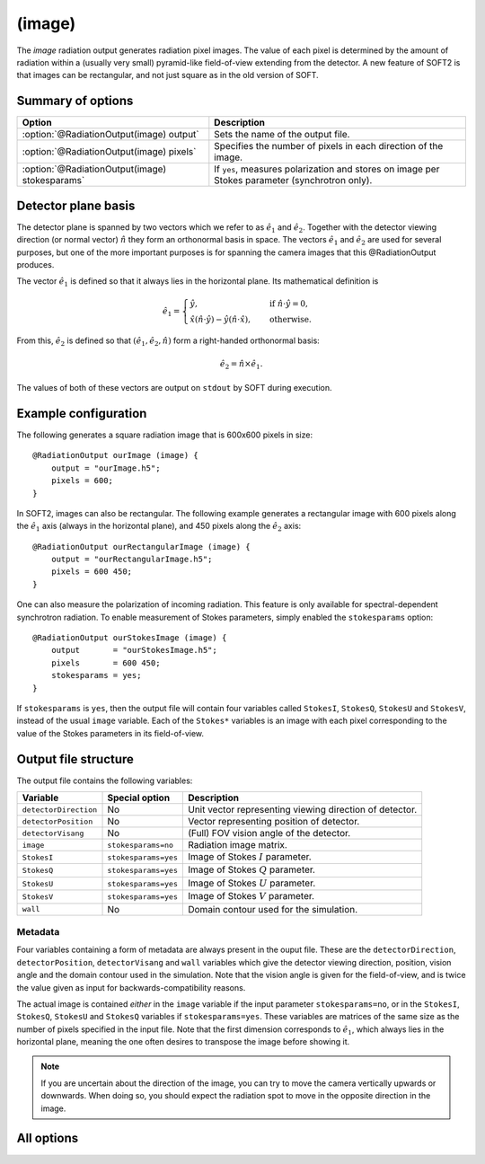 .. _module-ro-image:

(image)
*******
The *image* radiation output generates radiation pixel images. The value of each
pixel is determined by the amount of radiation within a (usually very small)
pyramid-like field-of-view extending from the detector. A new feature of SOFT2
is that images can be rectangular, and not just square as in the old version of
SOFT.

Summary of options
^^^^^^^^^^^^^^^^^^
+------------------------------------------------+------------------------------------------------------------------------------------------------+
| **Option**                                     | **Description**                                                                                |
+------------------------------------------------+------------------------------------------------------------------------------------------------+
| :option:`@RadiationOutput(image) output`       | Sets the name of the output file.                                                              |
+------------------------------------------------+------------------------------------------------------------------------------------------------+
| :option:`@RadiationOutput(image) pixels`       | Specifies the number of pixels in each direction of the image.                                 |
+------------------------------------------------+------------------------------------------------------------------------------------------------+
| :option:`@RadiationOutput(image) stokesparams` | If ``yes``, measures polarization and stores on image per Stokes parameter (synchrotron only). |
+------------------------------------------------+------------------------------------------------------------------------------------------------+

Detector plane basis
^^^^^^^^^^^^^^^^^^^^
The detector plane is spanned by two vectors which we refer to as
:math:`\hat{e}_1` and :math:`\hat{e}_2`. Together with the detector viewing
direction (or normal vector) :math:`\hat{n}` they form an orthonormal basis in
space. The vectors :math:`\hat{e}_1` and :math:`\hat{e}_2` are used for several
purposes, but one of the more important purposes is for spanning the camera
images that this @RadiationOutput produces.

The vector :math:`\hat{e}_1` is defined so that it always lies in the horizontal
plane. Its mathematical definition is

.. math::

   \hat{e}_1 = \begin{cases} \hat{y}, \quad&\text{ if } \hat{n}\cdot\hat{y} = 0,\\
   \hat{x}\left(\hat{n}\cdot\hat{y}\right) - \hat{y}\left( \hat{n}\cdot\hat{x} \right),
   \quad&\text{ otherwise}.
   \end{cases}

From this, :math:`\hat{e}_2` is defined so that
:math:`(\hat{e}_1, \hat{e}_2, \hat{n})` form a right-handed orthonormal basis:

.. math::

   \hat{e}_2 = \hat{n}\times\hat{e}_1.

The values of both of these vectors are output on ``stdout`` by SOFT during
execution.

Example configuration
^^^^^^^^^^^^^^^^^^^^^
The following generates a square radiation image that is 600x600 pixels in
size::

   @RadiationOutput ourImage (image) {
       output = "ourImage.h5";
       pixels = 600;
   }

In SOFT2, images can also be rectangular. The following example generates a
rectangular image with 600 pixels along the :math:`\hat{e}_1` axis (always in
the horizontal plane), and 450 pixels along the
:math:`\hat{e}_2` axis::

   @RadiationOutput ourRectangularImage (image) {
       output = "ourRectangularImage.h5";
       pixels = 600 450;
   }

One can also measure the polarization of incoming radiation. This feature is
only available for spectral-dependent synchrotron radiation. To enable
measurement of Stokes parameters, simply enabled the ``stokesparams`` option::

   @RadiationOutput ourStokesImage (image) {
       output       = "ourStokesImage.h5";
       pixels       = 600 450;
       stokesparams = yes;
   }

If ``stokesparams`` is ``yes``, then the output file will contain four variables
called ``StokesI``, ``StokesQ``, ``StokesU`` and ``StokesV``, instead of the
usual ``image`` variable. Each of the ``Stokes*`` variables is an image with
each pixel corresponding to the value of the Stokes parameters in its
field-of-view.

Output file structure
^^^^^^^^^^^^^^^^^^^^^
The output file contains the following variables:

+-----------------------+----------------------+---------------------------------------------------------+
| **Variable**          | **Special option**   | **Description**                                         |
+-----------------------+----------------------+---------------------------------------------------------+
| ``detectorDirection`` | No                   | Unit vector representing viewing direction of detector. |
+-----------------------+----------------------+---------------------------------------------------------+
| ``detectorPosition``  | No                   | Vector representing position of detector.               |
+-----------------------+----------------------+---------------------------------------------------------+
| ``detectorVisang``    | No                   | (Full) FOV vision angle of the detector.                |
+-----------------------+----------------------+---------------------------------------------------------+
| ``image``             | ``stokesparams=no``  | Radiation image matrix.                                 |
+-----------------------+----------------------+---------------------------------------------------------+
| ``StokesI``           | ``stokesparams=yes`` | Image of Stokes :math:`I` parameter.                    |
+-----------------------+----------------------+---------------------------------------------------------+
| ``StokesQ``           | ``stokesparams=yes`` | Image of Stokes :math:`Q` parameter.                    |
+-----------------------+----------------------+---------------------------------------------------------+
| ``StokesU``           | ``stokesparams=yes`` | Image of Stokes :math:`U` parameter.                    |
+-----------------------+----------------------+---------------------------------------------------------+
| ``StokesV``           | ``stokesparams=yes`` | Image of Stokes :math:`V` parameter.                    |
+-----------------------+----------------------+---------------------------------------------------------+
| ``wall``              | No                   | Domain contour used for the simulation.                 |
+-----------------------+----------------------+---------------------------------------------------------+

Metadata
--------
Four variables containing a form of metadata are always present in the ouput
file. These are the ``detectorDirection``, ``detectorPosition``,
``detectorVisang`` and ``wall`` variables which give the detector viewing
direction, position, vision angle and the domain contour used in the simulation.
Note that the vision angle is given for the field-of-view, and is twice the
value given as input for backwards-compatibility reasons.

The actual image is contained *either* in the ``image`` variable if the input
parameter ``stokesparams=no``, or in the ``StokesI``, ``StokesQ``, ``StokesU``
and ``StokesQ`` variables if ``stokesparams=yes``. These variables are
matrices of the same size as the number of pixels specified in the input file.
Note that the first dimension corresponds to :math:`\hat{e}_1`, which always
lies in the horizontal plane, meaning the one often desires to transpose the
image before showing it.

.. note::

   If you are uncertain about the direction of the image, you can try to move
   the camera vertically upwards or downwards. When doing so, you should expect
   the radiation spot to move in the opposite direction in the image.

All options
^^^^^^^^^^^

.. program:: @RadiationOutput(image)

.. option:: output

   :Default value: Nothing
   :Allowed values: Any valid file name.

   Specifies the name of the output file to generate. The file name extension
   determines the type of the output file.

.. option:: pixels

   :Default value: Nothing
   :Allowed values: One or two positive integers.

   Specifies the number of pixels in the image along the :math:`\hat{e}_1` and
   :math:`\hat{e}_2` directions respectively. Either one or two numbers can be
   given. If only one number is given, the number of pixels will be the same
   along both axes (and equal to the given number), yielding a square image. If
   two numbers are specified, the first number gives the number of pixels along
   the :math:`\hat{e}_1` axis and the second number gives the number of pixels
   along the :math:`\hat{e}_2` axis.

.. option:: stokesparams

   :Default value: ``no``
   :Allowed values: ``yes`` or ``no``

   If ``yes``, measures the polarization of the radiation and produces one
   image for each of the four Stokes parameters :math:`I`, :math:`Q`, :math:`U`
   and :math:`V`. This feature is only available for synchrotron radiation and
   requires the detector measure in a limited spectral range.

